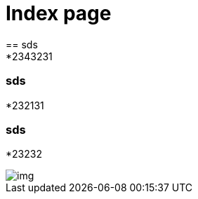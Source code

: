 = Index page
ifndef::imagesdir[:imagesdir: images]
== sds
*2343231
=== sds
*232131

=== sds
*23232

image::img.png[]
